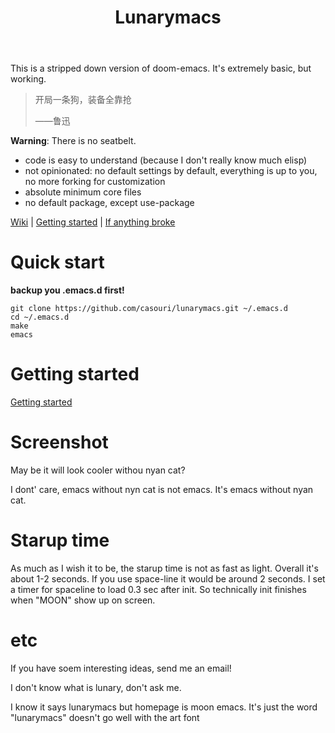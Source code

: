 #+TITLE: Lunarymacs

This is a stripped down version of doom-emacs. It's extremely basic, but working.


#+BEGIN_QUOTE
开局一条狗，装备全靠抢   

                     ——鲁迅
#+END_QUOTE


*Warning*: There is no seatbelt.

- code is easy to understand (because I don't really know much elisp)
- not opinionated: no default settings by default, everything is up to you, no more forking for customization
- absolute minimum core files
- no default package, except use-package

#+BEGIN_CENTER
[[https://github.com/casouri/lunarymacs/wiki][Wiki]] | [[https://github.com/casouri/lunarymacs/wiki/getting-started][Getting started]] | [[https://github.com/casouri/lunarymacs/wiki/getting-started#if-anything-broke][If anything broke]]
#+END_CENTER

* Quick start

*backup you .emacs.d first!*

#+BEGIN_SRC shell
git clone https://github.com/casouri/lunarymacs.git ~/.emacs.d
cd ~/.emacs.d
make
emacs
#+END_SRC
  
* Getting started

[[./doc/getting-started.org][Getting started]]

* Screenshot

[[./screenshot/screen-shot.png]]

May be it will look cooler withou nyan cat?

I dont' care, emacs without nyn cat is not emacs.
It's emacs without nyan cat.

* Starup time

As much as I wish it to be, the starup time is not as fast as light.
Overall it's about 1-2 seconds. If you use space-line it would be around 2 seconds.
I set a timer for spaceline to load 0.3 sec after init.
So technically init finishes when "MOON" show up on screen. 

[[./screenshot/starup.gif]]

* etc
  
If you have soem interesting ideas, send me an email!

I don't know what is lunary, don't ask me.

I know it says lunarymacs but homepage is moon emacs.
It's just the word "lunarymacs" doesn't go well with the art font
